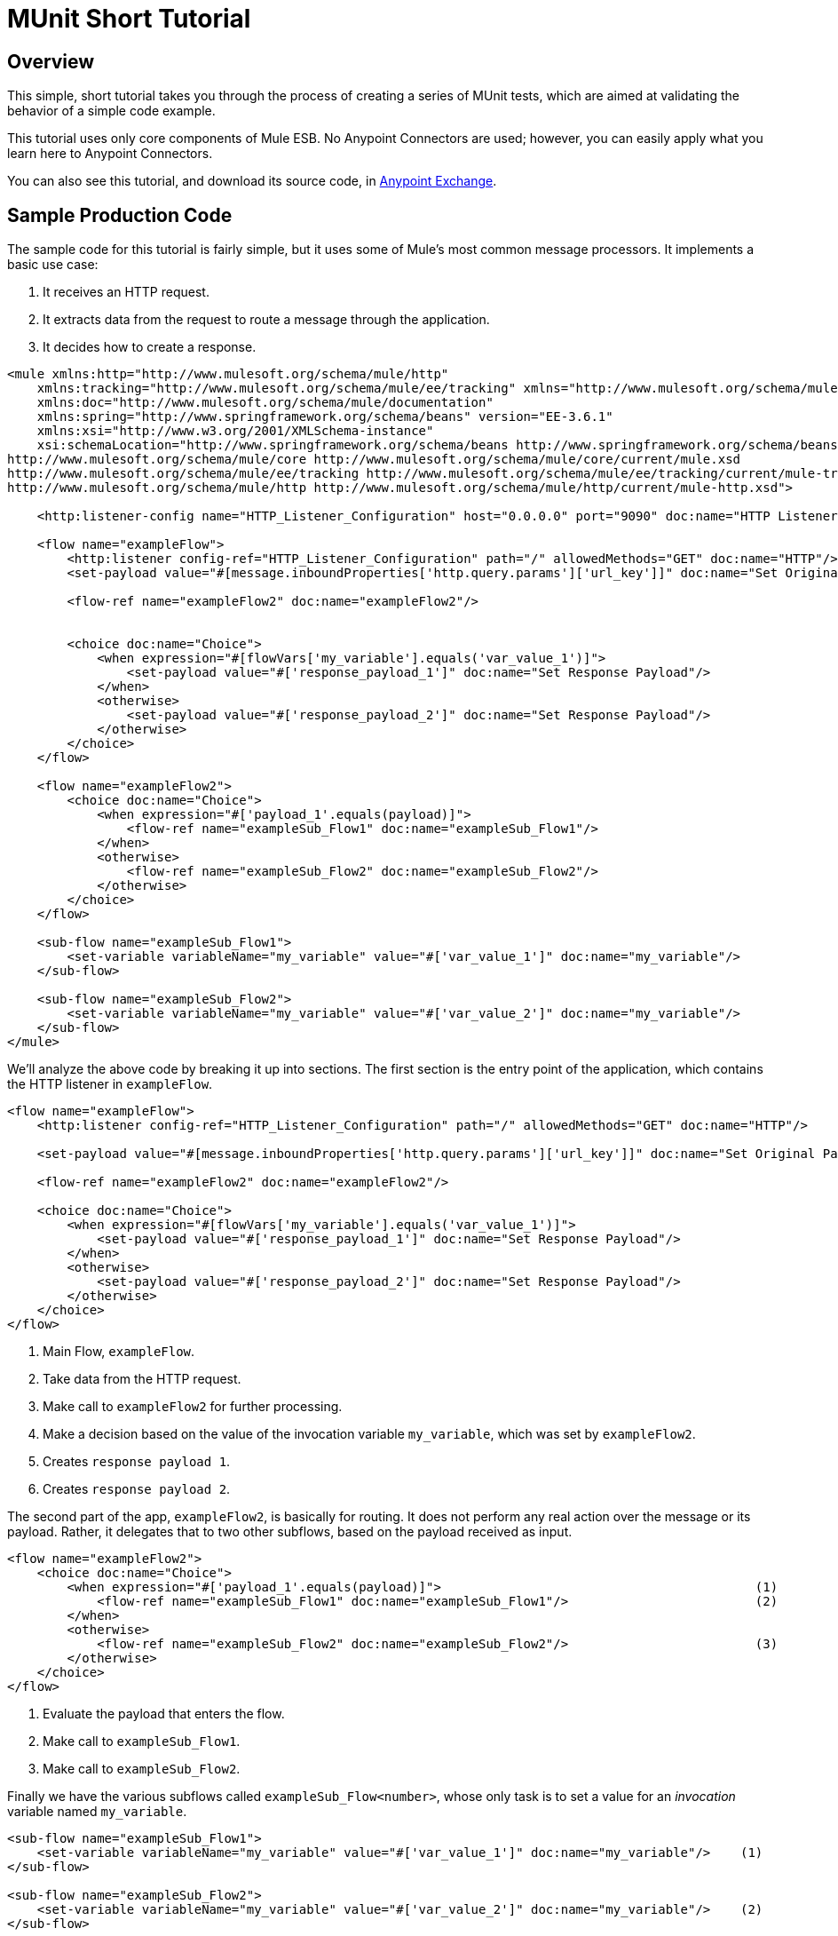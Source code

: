 = MUnit Short Tutorial
:keywords: mule, esb, tests, qa, quality assurance, verify, functional testing, unit testing, stress testing

== Overview

This simple, short tutorial takes you through the process of creating a series of MUnit tests, which are aimed at validating the behavior of a simple code example.

This tutorial uses only core components of Mule ESB. No Anypoint Connectors are used; however, you can easily apply what you learn here to Anypoint Connectors.

You can also see this tutorial, and download its source code, in https://www.mulesoft.com/exchange/#!/munit-example[Anypoint Exchange].

== Sample Production Code

The sample code for this tutorial is fairly simple, but it uses some of Mule’s most common message processors. It implements a basic use case:

. It receives an HTTP request.
. It extracts data from the request to route a message through the application.
. It decides how to create a response.

[source, xml, linenums]
----
<mule xmlns:http="http://www.mulesoft.org/schema/mule/http"
    xmlns:tracking="http://www.mulesoft.org/schema/mule/ee/tracking" xmlns="http://www.mulesoft.org/schema/mule/core"
    xmlns:doc="http://www.mulesoft.org/schema/mule/documentation"
    xmlns:spring="http://www.springframework.org/schema/beans" version="EE-3.6.1"
    xmlns:xsi="http://www.w3.org/2001/XMLSchema-instance"
    xsi:schemaLocation="http://www.springframework.org/schema/beans http://www.springframework.org/schema/beans/spring-beans-current.xsd
http://www.mulesoft.org/schema/mule/core http://www.mulesoft.org/schema/mule/core/current/mule.xsd
http://www.mulesoft.org/schema/mule/ee/tracking http://www.mulesoft.org/schema/mule/ee/tracking/current/mule-tracking-ee.xsd
http://www.mulesoft.org/schema/mule/http http://www.mulesoft.org/schema/mule/http/current/mule-http.xsd">
 
    <http:listener-config name="HTTP_Listener_Configuration" host="0.0.0.0" port="9090" doc:name="HTTP Listener Configuration"/>
 
    <flow name="exampleFlow">
        <http:listener config-ref="HTTP_Listener_Configuration" path="/" allowedMethods="GET" doc:name="HTTP"/>
        <set-payload value="#[message.inboundProperties['http.query.params']['url_key']]" doc:name="Set Original Payload"/>
 
        <flow-ref name="exampleFlow2" doc:name="exampleFlow2"/>
 
 
        <choice doc:name="Choice">
            <when expression="#[flowVars['my_variable'].equals('var_value_1')]">
                <set-payload value="#['response_payload_1']" doc:name="Set Response Payload"/>
            </when>
            <otherwise>
                <set-payload value="#['response_payload_2']" doc:name="Set Response Payload"/>
            </otherwise>
        </choice>
    </flow>
 
    <flow name="exampleFlow2">
        <choice doc:name="Choice">
            <when expression="#['payload_1'.equals(payload)]">
                <flow-ref name="exampleSub_Flow1" doc:name="exampleSub_Flow1"/>
            </when>
            <otherwise>
                <flow-ref name="exampleSub_Flow2" doc:name="exampleSub_Flow2"/>
            </otherwise>
        </choice>
    </flow>
 
    <sub-flow name="exampleSub_Flow1">
        <set-variable variableName="my_variable" value="#['var_value_1']" doc:name="my_variable"/>
    </sub-flow>
 
    <sub-flow name="exampleSub_Flow2">
        <set-variable variableName="my_variable" value="#['var_value_2']" doc:name="my_variable"/>
    </sub-flow>
</mule>
----

We’ll analyze the above code by breaking it up into sections. The first section is the entry point of the application, which contains the HTTP listener in `exampleFlow`.

[source, xml, linenums]
----
<flow name="exampleFlow">                                                                                                 (1)
    <http:listener config-ref="HTTP_Listener_Configuration" path="/" allowedMethods="GET" doc:name="HTTP"/>
 
    <set-payload value="#[message.inboundProperties['http.query.params']['url_key']]" doc:name="Set Original Payload"/>   (2)
 
    <flow-ref name="exampleFlow2" doc:name="exampleFlow2"/>                                                               (3)
 
    <choice doc:name="Choice">                                                                                            (4)
        <when expression="#[flowVars['my_variable'].equals('var_value_1')]">
            <set-payload value="#['response_payload_1']" doc:name="Set Response Payload"/>                                (5)
        </when>
        <otherwise>
            <set-payload value="#['response_payload_2']" doc:name="Set Response Payload"/>                                (6)
        </otherwise>
    </choice>
</flow>
----

. Main Flow, `exampleFlow`.
. Take data from the HTTP request.
. Make call to `exampleFlow2` for further processing.
. Make a decision based on the value of the invocation variable `my_variable`, which was set by `exampleFlow2`.
. Creates `response payload 1`.
. Creates `response payload 2`.

The second part of the app, `exampleFlow2`, is basically for routing. It does not perform any real action over the message or its payload. Rather, it delegates that to two other subflows, based on the payload received as input.

[source, xml, linenums]
----
<flow name="exampleFlow2">
    <choice doc:name="Choice">
        <when expression="#['payload_1'.equals(payload)]">                                          (1)
            <flow-ref name="exampleSub_Flow1" doc:name="exampleSub_Flow1"/>                         (2)
        </when>
        <otherwise>
            <flow-ref name="exampleSub_Flow2" doc:name="exampleSub_Flow2"/>                         (3)
        </otherwise>
    </choice>
</flow>
----

. Evaluate the payload that enters the flow.
. Make call to `exampleSub_Flow1`.
. Make call to `exampleSub_Flow2`.

Finally we have the various subflows called `exampleSub_Flow<number>`, whose only task is to set a value for an _invocation_ variable named `my_variable`.

[source, xml, linenums]
----
<sub-flow name="exampleSub_Flow1">
    <set-variable variableName="my_variable" value="#['var_value_1']" doc:name="my_variable"/>    (1)
</sub-flow>
 
<sub-flow name="exampleSub_Flow2">
    <set-variable variableName="my_variable" value="#['var_value_2']" doc:name="my_variable"/>    (2)
</sub-flow>
----

. Set `my_variable` to `var_value_1`.
. Set `my_variable` to `var_value_2`.

== Creating Tests

Below is the MUnit Test Suite file:

[source, xml, linenums]
----
<mule xmlns="http://www.mulesoft.org/schema/mule/core" xmlns:mock="http://www.mulesoft.org/schema/mule/mock"
    xmlns:munit="http://www.mulesoft.org/schema/mule/munit" xmlns:doc="http://www.mulesoft.org/schema/mule/documentation"
    xmlns:spring="http://www.springframework.org/schema/beans" xmlns:core="http://www.mulesoft.org/schema/mule/core"
    version="EE-3.6.1" xmlns:xsi="http://www.w3.org/2001/XMLSchema-instance"
    xsi:schemaLocation="http://www.mulesoft.org/schema/mule/mock http://www.mulesoft.org/schema/mule/mock/current/mule-mock.xsd
http://www.mulesoft.org/schema/mule/munit http://www.mulesoft.org/schema/mule/munit/current/mule-munit.xsd
http://www.springframework.org/schema/beans http://www.springframework.org/schema/beans/spring-beans-current.xsd
http://www.mulesoft.org/schema/mule/core http://www.mulesoft.org/schema/mule/core/current/mule.xsd">
 
    <munit:config name="munit" doc:name="Munit configuration"/>
 
    <spring:beans>
        <spring:import resource="classpath:demo.xml"/>
    </spring:beans>
 
    <!-- exampleFlow2 Tests -->
    <munit:test name="doc-test-exampleFlow2Test1" description="Validate calls to sub flows are being done properly ">
        <munit:set payload="#['payload_1']" doc:name="Set Message payload == payload_1"/>
        <flow-ref name="exampleFlow2" doc:name="Flow-ref to exampleFlow2"/>
        <mock:verify-call messageProcessor="mule:sub-flow" doc:name="Verify Call" times="1">
            <mock:with-attributes>
                <mock:with-attribute whereValue="#[matchContains('exampleSub_Flow1')]" name="name"/>
            </mock:with-attributes>
        </mock:verify-call>
    </munit:test>
 
     <munit:test name="doc-test-exampleFlow2Test2" description="Validate calls to sub flows are being done properly ">
        <munit:set payload="#['payload_2']" doc:name="Set Message payload == payload_2"/>
        <flow-ref name="exampleFlow2" doc:name="Flow-ref to exampleFlow2"/>
        <mock:verify-call messageProcessor="mule:sub-flow" doc:name="Verify Call" times="1">
            <mock:with-attributes>
                <mock:with-attribute whereValue="#[matchContains('exampleSub_Flow2')]" name="name"/>
            </mock:with-attributes>
        </mock:verify-call>
    </munit:test>
 
    <!-- exampleFlow Tests -->
    <munit:test name="doc-test-exampleFlow-unit-Test_1" description="Unit Test case asserting scenario 1">
        <mock:when messageProcessor="mule:set-payload" doc:name="Mock">
            <mock:with-attributes>
                <mock:with-attribute whereValue="#['Set Original Payload']" name="doc:name"/>
            </mock:with-attributes>
            <mock:then-return payload="#[]"/>
        </mock:when>
        <mock:when messageProcessor="mule:flow" doc:name="Mock">
            <mock:with-attributes>
                <mock:with-attribute whereValue="#['exampleFlow2']" name="name"/>
            </mock:with-attributes>
            <mock:then-return payload="#[]">
                <mock:invocation-properties>
                    <mock:invocation-property key="my_variable" value="#['var_value_1']"/>
                </mock:invocation-properties>
            </mock:then-return>
        </mock:when>
        <flow-ref name="exampleFlow" doc:name="Flow-ref to exampleFlow"/>
        <munit:assert-payload-equals message="oops, wrong payload!" expectedValue="#['response_payload_1']" doc:name="Assert Payload"/>
    </munit:test>
 
    <munit:test name="doc-test-exampleFlow-unit-Test_2" description="Unit Test case asserting scenario 2">
        <mock:when messageProcessor="mule:set-payload" doc:name="Mock">
            <mock:with-attributes>
                <mock:with-attribute whereValue="#['Set Original Payload']" name="doc:name"/>
            </mock:with-attributes>
            <mock:then-return payload="#[]"/>
        </mock:when>
        <mock:when messageProcessor="mule:flow" doc:name="Mock">
            <mock:with-attributes>
                <mock:with-attribute whereValue="#['exampleFlow2']" name="name"/>
            </mock:with-attributes>
            <mock:then-return payload="#[]">
                <mock:invocation-properties>
                    <mock:invocation-property key="my_variable" value="#['var_value_2']"/>
                </mock:invocation-properties>
            </mock:then-return>
        </mock:when>
        <flow-ref name="exampleFlow" doc:name="Flow-ref to exampleFlow"/>
        <munit:assert-payload-equals message="oops, wrong payload!" expectedValue="#['response_payload_2']" doc:name="Assert Payload"/>
    </munit:test>
 
    <!-- exampleFlow Functional Tests -->
    <munit:test name="doc-test-exampleFlow-functionalTest_1" description="Funtional Test case asserting scenario 1">
        <munit:set payload="#['']" doc:name="Set Message url_key:payload_1">
            <munit:inbound-properties>
                <munit:inbound-property key="http.query.params" value="#[['url_key':'payload_1']]"/>
            </munit:inbound-properties>
        </munit:set>
        <flow-ref name="exampleFlow" doc:name="Flow-ref to exampleFlow"/>
        <munit:assert-payload-equals message="oops, wrong payload!" expectedValue="#['response_payload_1']" doc:name="Assert Payload"/>
    </munit:test>
 
    <munit:test name="doc-test-exampleFlow-functionalTest_2" description="Funtional Test case asserting scenario 2">
        <munit:set payload="#['']" doc:name="Set Message url_key:payload_1">
            <munit:inbound-properties>
                <munit:inbound-property key="http.query.params" value="#[['url_key':'payload_2']]"/>
            </munit:inbound-properties>
        </munit:set>
        <flow-ref name="exampleFlow" doc:name="Flow-ref to exampleFlow"/>
        <munit:assert-payload-equals message="oops, wrong payload!" expectedValue="#['response_payload_2']" doc:name="Assert Payload"/>
    </munit:test>
 
</mule>
----

In the sections below we’ll break down and analyze the Test Suite file. When performing unit tests, it’s always better to take a ground-up approach, first testing the building blocks of the code.

[TIP]
Always test the building blocks of your code first, then test the more complex code.

You can compare this to setting the pillars and ensuring that they’ll hold, before building the rest of the bridge.

We’ll start by testing `exampleFlow2`.

Ideally, you should test each and every flow and sub-flow in your application, in order to validate that each one of them behaves as expected. Since we’ve complicated things a little in order to show you more scenarios, we’ll skip testing the sub-flows `exampleSub_Flow1` and `exampleSub_Flow2`). In a real application, we should start by testing those two flows.

[TIP]
Ideally, you should test each and every flow and sub-flow in your application.

=== MUnit Test Suit "Musts"

Each MUnit test file _must_ contain the following three beans:

* `MUnit config`
* The _import section_

These are shown in the snippet below:

[source, xml, linenums]
----
<munit:config name="munit" doc:name="Munit configuration"/>
 
<spring:beans>
    <spring:import resource="classpath:doc.xml"/>
</spring:beans>
----

In the _import section_, we define the files needed for this test to run. This section usually includes the file containing the flows we want to test, and additional files required for the first file to work.

[CAUTION]
MUnit Test Suite files will not run without MUnit config.

=== Testing: `exampleFlow2`

We’ll start by analyzing the simplest flow in the application, `exampleFlow2`.

This flow contains a `choice` router, which provides two different paths that the code can follow. Here we will test both of them.

[NOTE]
In a real application, always test all possible paths.

[source, xml, linenums]
----
<flow name="exampleFlow2">
  <choice doc:name="Choice">
    <when expression="#['payload_1'.equals(payload)]">
      <flow-ref name="exampleSub_Flow1" doc:name="exampleSub_Flow1"/>
    </when>
    <otherwise>
      <flow-ref name="exampleSub_Flow2" doc:name="exampleSub_Flow2"/>
    </otherwise>
  </choice>
</flow>
----

We’ll start with the first path.

[source, xml, linenums]
----
<munit:test name="doc-test-exampleFlow2Test1" description="Validate calls to sub flows are being done properly ">
  <munit:set payload="#['payload_1']" doc:name="Set Message payload == payload_1"/>                         (1)
 
  <flow-ref name="exampleFlow2" doc:name="Flow-ref to exampleFlow2"/>                                           (2)
 
  <mock:verify-call messageProcessor="mule:sub-flow" doc:name="Verify Call" times="1">    (3)
    <mock:with-attributes>
      <mock:with-attribute whereValue="#[matchContains('exampleSub_Flow1')]" name="name"/>
    </mock:with-attributes>
  </mock:verify-call>
</munit:test>
----

. Define input message to be sent to the production flow `exampleFlow2`.
. Make call to production code.
. Validate success of the test by using a verification.

This test looks fairly simple, but it has a few points to highlight.

The first thing we do is to create an input message. This is a very common scenario; you will probably have to create input messages for the flows that you’ll test. In this example it was only necessary to define a payload, but further down in this tutorial we’ll see how to create more complex messages.

For the purposes of this test, we can be confident that the code works properly by simply ensuring that the correct message processor was called. We could also have added an assertion over the variables that were supposed to be set.

Finally, notice that the message processor to call is a `flow-ref`. In MUnit, you don’t mock or verify `flow-ref`, but the flow or sub-flow that would be invoked by `flow-ref`. If you check closely, you’ll see that we are not verifying the `flow-ref` message processor, but running a verification over the `mule:sub-flow` message processor.

[CAUTION]
In MUnit you don’t mock or verify `flow-ref`, you mock or verify the `flow` and `sub-flow`.

[TIP]
Using `flow-ref` is the most common way to trigger your production code. Even if the flow you’re testing is a not a private flow, the usual way to invoke it is by using `flow-ref`, rather than calling the flow’s inbound endpoints such as HTTP, VM, JSM, etc.

Another thing to notice is how we are defining the name of the sub-flow. Instead of just typing the name of the sub-flow, we are using the MUnit matcher `matchContains`:

[source]
----
#[matchContains('exampleSub_Flow1')] 
----

This is not needed when verifying or mocking flows, only for sub-flows.

[WARNING]
When mocking or verifying a sub-flow and using the `name` attribute, always use the MUnit matcher `matchContains`.

So far we have only tested one branch of `exampleFlow2`; we need to test the other one. To do that, we will add another test.

[source, xml, linenums]
----
<munit:test name="doc-test-exampleFlow2Test2" description="Validate calls to sub flows are being done properly ">
  <munit:set payload="#['payload_2']" doc:name="Set Message payload == payload_2"/>
 
  <flow-ref name="exampleFlow2" doc:name="Flow-ref to exampleFlow2"/>
 
  <mock:verify-call messageProcessor="mule:sub-flow" doc:name="Verify Call" times="1">
    <mock:with-attributes>
      <mock:with-attribute whereValue="#[matchContains('exampleSub_Flow2')]" name="name"/>
    </mock:with-attributes>
  </mock:verify-call>
</munit:test>
----

As you can see, this test is very similar to the first, except for one crucial change:

[source, xml, linenums]
----
<munit:set payload="#['payload_2']" doc:name="Set Message payload == payload_2"/>
----

When we define the message to send to the production code, we are changing the payload in order to engage the other branch of the code. This may look obvious to experienced developers, but it is a common mistake.

[TIP]
If your production code takes different actions based on different values of the payload or on the contents of a variable, you should probably design more that one test for that production flow.

=== Testing: exampleFlow

The most complex flow in this application is the last flow, `exampleFlow`.

This flow contains a `choice` router, which provides two different paths that the code can follow. As in the previous case, we will test both of them.

[source, xml, linenums]
----
<flow name="exampleFlow">
  <http:listener config-ref="HTTP_Listener_Configuration" path="/" allowedMethods="GET" doc:name="HTTP"/>
  <set-payload value="#[message.inboundProperties['http.query.params']['url_key']]" doc:name="Set Original Payload"/>
 
  <flow-ref name="exampleFlow2" doc:name="exampleFlow2"/>
 
  <choice doc:name="Choice">
    <when expression="#[flowVars['my_variable'].equals('var_value_1')]">
      <set-payload value="#['response_payload_1']" doc:name="Set Response Payload"/>
    </when>
    <otherwise>
      <set-payload value="#['response_payload_2']" doc:name="Set Response Payload"/>
    </otherwise>
    </choice>
</flow>
----

This flow contains an `http-listener`, but in order to show you different scenarios we are not going to call it. Since we are not calling the HTTP listener, we need to take a few other actions for this test to work properly.

As with our first flow, here we’ll start with the first path contained in the flow.

[source, xml, linenums]
----
<munit:test name="doc-test-exampleFlow-unit-Test_1" description="Unit Test case asserting scenario 1">
 
  <mock:when messageProcessor="mule:set-payload" doc:name="Mock">             (1)
    <mock:with-attributes>
      <mock:with-attribute whereValue="#['Set Original Payload']" name="doc:name"/>
    </mock:with-attributes>
    <mock:then-return payload="#[]"/>
  </mock:when>
 
  <mock:when messageProcessor="mule:flow" doc:name="Mock">                    (2)
    <mock:with-attributes>
      <mock:with-attribute whereValue="#['exampleFlow2']" name="name"/>
      </mock:with-attributes>
    <mock:then-return payload="#[]">
      <mock:invocation-properties>
        <mock:invocation-property key="my_variable" value="#['var_value_1']"/>
      </mock:invocation-properties>
    </mock:then-return>
  </mock:when>
 
  <flow-ref name="exampleFlow" doc:name="Flow-ref to exampleFlow"/>                                (3)
 
  <munit:assert-payload-equals message="oops, wrong payload!" expectedValue="#['response_payload_1']" doc:name="Assert Payload"/> (4)
</munit:test>
----

. Define mock for the set-payload message processor in `exampleFlow`.
. Define mock for the call to `exampleFlow2`.
. Make call to production code.
. Validate success of the test by asserting the returned payload.

The first thing to notice in this test is that we are defining _mocks_. Mocks are what allow you to isolate your flow, distinguishing it from third-party systems and any other flows in your application.

The first mock we define is for the `set-payload` message processor. We do this because this message processor expects a certain set of inbound variables, but we won’t send them in this test — hence, for the code to succeed we need to mock the behavior of the `set-payload` message processor.

[source, xml, linenums]
----
<mock:when messageProcessor="mule:set-payload" doc:name="Mock">
  <mock:with-attributes>
    <mock:with-attribute whereValue="#['Set Original Payload']" name="doc:name"/>
  </mock:with-attributes>
  <mock:then-return payload="#[]"/>
</mock:when>
----

Notice that we are not actually returning a payload. The payload in the `set-payload` message processor is needed by `exampleFlow2`. In this unit test, we’ll trust `exampleFlow2` to work as expected, and will mock it as well.

[TIP]
When doing unit tests, you isolate your flow from third-party systems and other flows and trust they will work as expected. In turn, you must test each third-party system or flow with its own, specific test.

If you’ve been reading this tutorial from the beginning, you already know that in MUnit you do not mock `flow-ref` message processors, you mock the flows that would be called by them (see above). That’s what we’re doing here, mocking `exampleFlow2` which was called from `exampleFlow`.

The purpose of `exampleFlow2` was to set the value of the invocation variable `my_var`. If you look closely at this mock, you’ll see that we are telling the mocked flow to return a message that contains an invocation variable named `my_var` with a value of `var_value_1`. This is what should happen in the first test scenario.

Now that our two mocks are in place, we’ll run the production code:

[source, xml, linenums]
----
<flow-ref name="exampleFlow" doc:name="Flow-ref to exampleFlow"/>
----

The only thing that remains to be done for this test is to define its success criteria. For the purposes of this example, we’ll determine whether it was successful based on the payload returned by the flow.

[source]
----
munit:assert-payload-equals message="oops, wrong payload!" expectedValue="#['response_payload_1']" doc:name="Assert Payload"/> (4
----

As you can see, we are validating that the payload returned is equal to that set by the first branch of the choice in the production code, i.e. `response_payload_1`.

Now we’ll test the other branch.

[source, xml, linenums]
----
<munit:test name="doc-test-exampleFlow-unit-Test_2" description="Unit Test case asserting scenario 2">
    <mock:when messageProcessor="mule:set-payload" doc:name="Mock">
        <mock:with-attributes>
            <mock:with-attribute whereValue="#['Set Original Payload']" name="doc:name"/>
        </mock:with-attributes>
        <mock:then-return payload="#[]"/>
    </mock:when>
 
    <mock:when messageProcessor="mule:flow" doc:name="Mock">
        <mock:with-attributes>
            <mock:with-attribute whereValue="#['exampleFlow2']" name="name"/>
        </mock:with-attributes>
        <mock:then-return payload="#[]">
            <mock:invocation-properties>
                <mock:invocation-property key="my_variable" value="#['var_value_2']"/>                                (1)
            </mock:invocation-properties>
        </mock:then-return>
    </mock:when>
 
    <flow-ref name="exampleFlow" doc:name="Flow-ref to exampleFlow"/>
    <munit:assert-payload-equals message="oops, wrong payload!" expectedValue="#['response_payload_2']" doc:name="Assert Payload"/> (2)
</munit:test>
----

. First difference with first branch.
. Second difference with first branch.

This test looks very similar, but as you can see there are two crucial differences, explained below.

First difference:

[source, xml, linenums]
----
<mock:invocation-property key="my_variable" value="#['var_value_2']"/> 
----

When mocking `exampleFlow2`, we’re telling it to return a variable with a different value: `var_value_2`. This should trigger the second branch of the choice.

Second difference:

[source, xml, linenums]
----
<munit:assert-payload-equals message="oops, wrong payload!" expectedValue="#['response_payload_2']" doc:name="Assert Payload"/>
----

We are also changing the assertion, because the mock before the returned payload has changed. Hence the need to modify our success criteria.

=== Functional Testing

All of the tests explained so far were unit tests, which try to isolate each flow as much as possible from the other flows.

You may also want to do a _functional test_, i.e. an end-to-end test. In our example, this means that we are not going to mock any message processor. To implement a test in this way, we need to correctly define the message that we’ll send to the production code.

In previous tests, we mocked the first message processor of `exampleFlow` because it needed the message to contain specific values. Since we are not mocking anything now, we will have to create that message.

exampleFlow - Functional test

[source, xml, linenums]
----
<munit:test name="doc-test-exampleFlow-functionalTest_1" description="Funtional Test case asserting scenario 1">
    <munit:set payload="#['']" doc:name="Set Message url_key:payload_1">
        <munit:inbound-properties>
            <munit:inbound-property key="http.query.params" value="#[['url_key':'payload_1']]"/>
        </munit:inbound-properties>
    </munit:set>
    <flow-ref name="exampleFlow" doc:name="Flow-ref to exampleFlow"/>
    <munit:assert-payload-equals message="oops, wrong payload!" expectedValue="#['response_payload_1']" doc:name="Assert Payload"/>
</munit:test>
----

This test is very similar to the others for `exampleFlow`, without the mocks.

Let’s check again the implementation of `exampleFlow`, specifically the `set-payload`:

[source, xml, linenums]
----
<set-payload value="#[message.inboundProperties['http.query.params']['url_key']]" doc:name="Set Original Payload"/>
----

The `set-payload` message processor is expecting the message to have a inbound property named `http.query.params`, which should be a map. The map should contain the key `url_key`.

The code below shows how to create such a message:

[source, xml, linenums]
----
<munit:set payload="#['']" doc:name="Set Message url_key:payload_1">
    <munit:inbound-properties>
        <munit:inbound-property key="http.query.params" value="#[['url_key':'payload_1']]"/>
    </munit:inbound-properties>
</munit:set>
----

== Conclusion

In this tutorial, we’ve seen:

* How to create MUnit tests
* How to create Mule messages
* How to create mocks
* How to run verifications and assertions

In short, we’ve covered a great deal of the MUnit features.

As you code, your tests may become as large and complex as your production code. The tools provided by MUnit will help you create great tests while maintaining the quality of your code.
